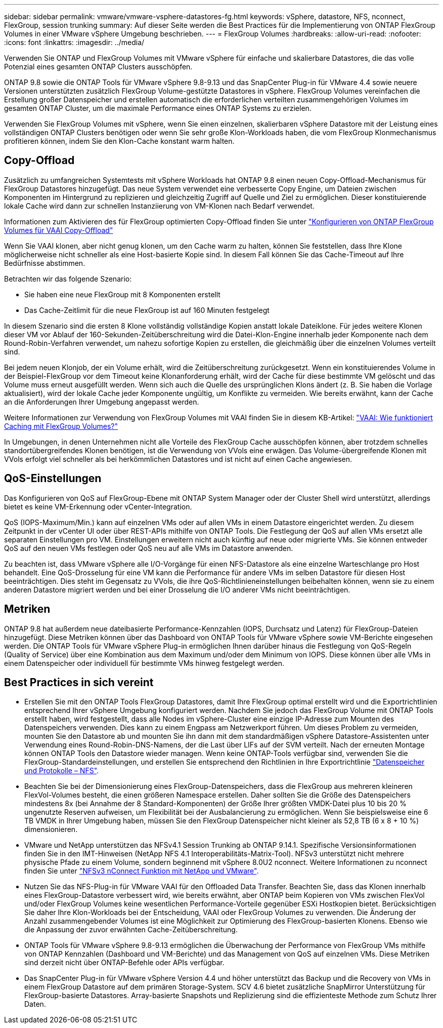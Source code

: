 ---
sidebar: sidebar 
permalink: vmware/vmware-vsphere-datastores-fg.html 
keywords: vSphere, datastore, NFS, nconnect, FlexGroup, session trunking 
summary: Auf dieser Seite werden die Best Practices für die Implementierung von ONTAP FlexGroup Volumes in einer VMware vSphere Umgebung beschrieben. 
---
= FlexGroup Volumes
:hardbreaks:
:allow-uri-read: 
:nofooter: 
:icons: font
:linkattrs: 
:imagesdir: ../media/


[role="lead"]
Verwenden Sie ONTAP und FlexGroup Volumes mit VMware vSphere für einfache und skalierbare Datastores, die das volle Potenzial eines gesamten ONTAP Clusters ausschöpfen.

ONTAP 9.8 sowie die ONTAP Tools für VMware vSphere 9.8-9.13 und das SnapCenter Plug-in für VMware 4.4 sowie neuere Versionen unterstützten zusätzlich FlexGroup Volume-gestützte Datastores in vSphere. FlexGroup Volumes vereinfachen die Erstellung großer Datenspeicher und erstellen automatisch die erforderlichen verteilten zusammengehörigen Volumes im gesamten ONTAP Cluster, um die maximale Performance eines ONTAP Systems zu erzielen.

Verwenden Sie FlexGroup Volumes mit vSphere, wenn Sie einen einzelnen, skalierbaren vSphere Datastore mit der Leistung eines vollständigen ONTAP Clusters benötigen oder wenn Sie sehr große Klon-Workloads haben, die vom FlexGroup Klonmechanismus profitieren können, indem Sie den Klon-Cache konstant warm halten.



== Copy-Offload

Zusätzlich zu umfangreichen Systemtests mit vSphere Workloads hat ONTAP 9.8 einen neuen Copy-Offload-Mechanismus für FlexGroup Datastores hinzugefügt. Das neue System verwendet eine verbesserte Copy Engine, um Dateien zwischen Komponenten im Hintergrund zu replizieren und gleichzeitig Zugriff auf Quelle und Ziel zu ermöglichen. Dieser konstituierende lokale Cache wird dann zur schnellen Instanziierung von VM-Klonen nach Bedarf verwendet.

Informationen zum Aktivieren des für FlexGroup optimierten Copy-Offload finden Sie unter https://kb.netapp.com/onprem/ontap/dm/VAAI/How_to_Configure_ONTAP_FlexGroups_to_allow_VAAI_copy_offload["Konfigurieren von ONTAP FlexGroup Volumes für VAAI Copy-Offload"]

Wenn Sie VAAI klonen, aber nicht genug klonen, um den Cache warm zu halten, können Sie feststellen, dass Ihre Klone möglicherweise nicht schneller als eine Host-basierte Kopie sind. In diesem Fall können Sie das Cache-Timeout auf Ihre Bedürfnisse abstimmen.

Betrachten wir das folgende Szenario:

* Sie haben eine neue FlexGroup mit 8 Komponenten erstellt
* Das Cache-Zeitlimit für die neue FlexGroup ist auf 160 Minuten festgelegt


In diesem Szenario sind die ersten 8 Klone vollständig vollständige Kopien anstatt lokale Dateiklone. Für jedes weitere Klonen dieser VM vor Ablauf der 160-Sekunden-Zeitüberschreitung wird die Datei-Klon-Engine innerhalb jeder Komponente nach dem Round-Robin-Verfahren verwendet, um nahezu sofortige Kopien zu erstellen, die gleichmäßig über die einzelnen Volumes verteilt sind.

Bei jedem neuen Klonjob, der ein Volume erhält, wird die Zeitüberschreitung zurückgesetzt. Wenn ein konstituierendes Volume in der Beispiel-FlexGroup vor dem Timeout keine Klonanforderung erhält, wird der Cache für diese bestimmte VM gelöscht und das Volume muss erneut ausgefüllt werden. Wenn sich auch die Quelle des ursprünglichen Klons ändert (z. B. Sie haben die Vorlage aktualisiert), wird der lokale Cache jeder Komponente ungültig, um Konflikte zu vermeiden. Wie bereits erwähnt, kann der Cache an die Anforderungen Ihrer Umgebung angepasst werden.

Weitere Informationen zur Verwendung von FlexGroup Volumes mit VAAI finden Sie in diesem KB-Artikel: https://kb.netapp.com/?title=onprem%2Fontap%2Fdm%2FVAAI%2FVAAI%3A_How_does_caching_work_with_FlexGroups%253F["VAAI: Wie funktioniert Caching mit FlexGroup Volumes?"^]

In Umgebungen, in denen Unternehmen nicht alle Vorteile des FlexGroup Cache ausschöpfen können, aber trotzdem schnelles standortübergreifendes Klonen benötigen, ist die Verwendung von VVols eine erwägen. Das Volume-übergreifende Klonen mit VVols erfolgt viel schneller als bei herkömmlichen Datastores und ist nicht auf einen Cache angewiesen.



== QoS-Einstellungen

Das Konfigurieren von QoS auf FlexGroup-Ebene mit ONTAP System Manager oder der Cluster Shell wird unterstützt, allerdings bietet es keine VM-Erkennung oder vCenter-Integration.

QoS (IOPS-Maximum/Min.) kann auf einzelnen VMs oder auf allen VMs in einem Datastore eingerichtet werden. Zu diesem Zeitpunkt in der vCenter UI oder über REST-APIs mithilfe von ONTAP Tools. Die Festlegung der QoS auf allen VMs ersetzt alle separaten Einstellungen pro VM. Einstellungen erweitern nicht auch künftig auf neue oder migrierte VMs. Sie können entweder QoS auf den neuen VMs festlegen oder QoS neu auf alle VMs im Datastore anwenden.

Zu beachten ist, dass VMware vSphere alle I/O-Vorgänge für einen NFS-Datastore als eine einzelne Warteschlange pro Host behandelt. Eine QoS-Drosselung für eine VM kann die Performance für andere VMs im selben Datastore für diesen Host beeinträchtigen. Dies steht im Gegensatz zu VVols, die ihre QoS-Richtlinieneinstellungen beibehalten können, wenn sie zu einem anderen Datastore migriert werden und bei einer Drosselung die I/O anderer VMs nicht beeinträchtigen.



== Metriken

ONTAP 9.8 hat außerdem neue dateibasierte Performance-Kennzahlen (IOPS, Durchsatz und Latenz) für FlexGroup-Dateien hinzugefügt. Diese Metriken können über das Dashboard von ONTAP Tools für VMware vSphere sowie VM-Berichte eingesehen werden. Die ONTAP Tools für VMware vSphere Plug-in ermöglichen Ihnen darüber hinaus die Festlegung von QoS-Regeln (Quality of Service) über eine Kombination aus dem Maximum und/oder dem Minimum von IOPS. Diese können über alle VMs in einem Datenspeicher oder individuell für bestimmte VMs hinweg festgelegt werden.



== Best Practices in sich vereint

* Erstellen Sie mit den ONTAP Tools FlexGroup Datastores, damit Ihre FlexGroup optimal erstellt wird und die Exportrichtlinien entsprechend Ihrer vSphere Umgebung konfiguriert werden. Nachdem Sie jedoch das FlexGroup Volume mit ONTAP Tools erstellt haben, wird festgestellt, dass alle Nodes im vSphere-Cluster eine einzige IP-Adresse zum Mounten des Datenspeichers verwenden. Dies kann zu einem Engpass am Netzwerkport führen. Um dieses Problem zu vermeiden, mounten Sie den Datastore ab und mounten Sie ihn dann mit dem standardmäßigen vSphere Datastore-Assistenten unter Verwendung eines Round-Robin-DNS-Namens, der die Last über LIFs auf der SVM verteilt. Nach der erneuten Montage können ONTAP Tools den Datastore wieder managen. Wenn keine ONTAP-Tools verfügbar sind, verwenden Sie die FlexGroup-Standardeinstellungen, und erstellen Sie entsprechend den Richtlinien in Ihre Exportrichtlinie link:vmware-vsphere-datastores-nfs.html["Datenspeicher und Protokolle – NFS"].
* Beachten Sie bei der Dimensionierung eines FlexGroup-Datenspeichers, dass die FlexGroup aus mehreren kleineren FlexVol-Volumes besteht, die einen größeren Namespace erstellen. Daher sollten Sie die Größe des Datenspeichers mindestens 8x (bei Annahme der 8 Standard-Komponenten) der Größe Ihrer größten VMDK-Datei plus 10 bis 20 % ungenutzte Reserven aufweisen, um Flexibilität bei der Ausbalancierung zu ermöglichen. Wenn Sie beispielsweise eine 6 TB VMDK in Ihrer Umgebung haben, müssen Sie den FlexGroup Datenspeicher nicht kleiner als 52,8 TB (6 x 8 + 10 %) dimensionieren.
* VMware und NetApp unterstützen das NFSv4.1 Session Trunking ab ONTAP 9.14.1. Spezifische Versionsinformationen finden Sie in den IMT-Hinweisen (NetApp NFS 4.1 Interoperabilitäts-Matrix-Tool). NFSv3 unterstützt nicht mehrere physische Pfade zu einem Volume, sondern beginnend mit vSphere 8.0U2 nconnect. Weitere Informationen zu nconnect finden Sie unter link:https://docs.netapp.com/us-en/netapp-solutions/vmware/vmware-vsphere8-nfs-nconnect.html["NFSv3 nConnect Funktion mit NetApp und VMware"].
* Nutzen Sie das NFS-Plug-in für VMware VAAI für den Offloaded Data Transfer. Beachten Sie, dass das Klonen innerhalb eines FlexGroup-Datastore verbessert wird, wie bereits erwähnt, aber ONTAP beim Kopieren von VMs zwischen FlexVol und/oder FlexGroup Volumes keine wesentlichen Performance-Vorteile gegenüber ESXi Hostkopien bietet. Berücksichtigen Sie daher Ihre Klon-Workloads bei der Entscheidung, VAAI oder FlexGroup Volumes zu verwenden. Die Änderung der Anzahl zusammengebender Volumes ist eine Möglichkeit zur Optimierung des FlexGroup-basierten Klonens. Ebenso wie die Anpassung der zuvor erwähnten Cache-Zeitüberschreitung.
* ONTAP Tools für VMware vSphere 9.8-9.13 ermöglichen die Überwachung der Performance von FlexGroup VMs mithilfe von ONTAP Kennzahlen (Dashboard und VM-Berichte) und das Management von QoS auf einzelnen VMs. Diese Metriken sind derzeit nicht über ONTAP-Befehle oder APIs verfügbar.
* Das SnapCenter Plug-in für VMware vSphere Version 4.4 und höher unterstützt das Backup und die Recovery von VMs in einem FlexGroup Datastore auf dem primären Storage-System. SCV 4.6 bietet zusätzliche SnapMirror Unterstützung für FlexGroup-basierte Datastores. Array-basierte Snapshots und Replizierung sind die effizienteste Methode zum Schutz Ihrer Daten.


